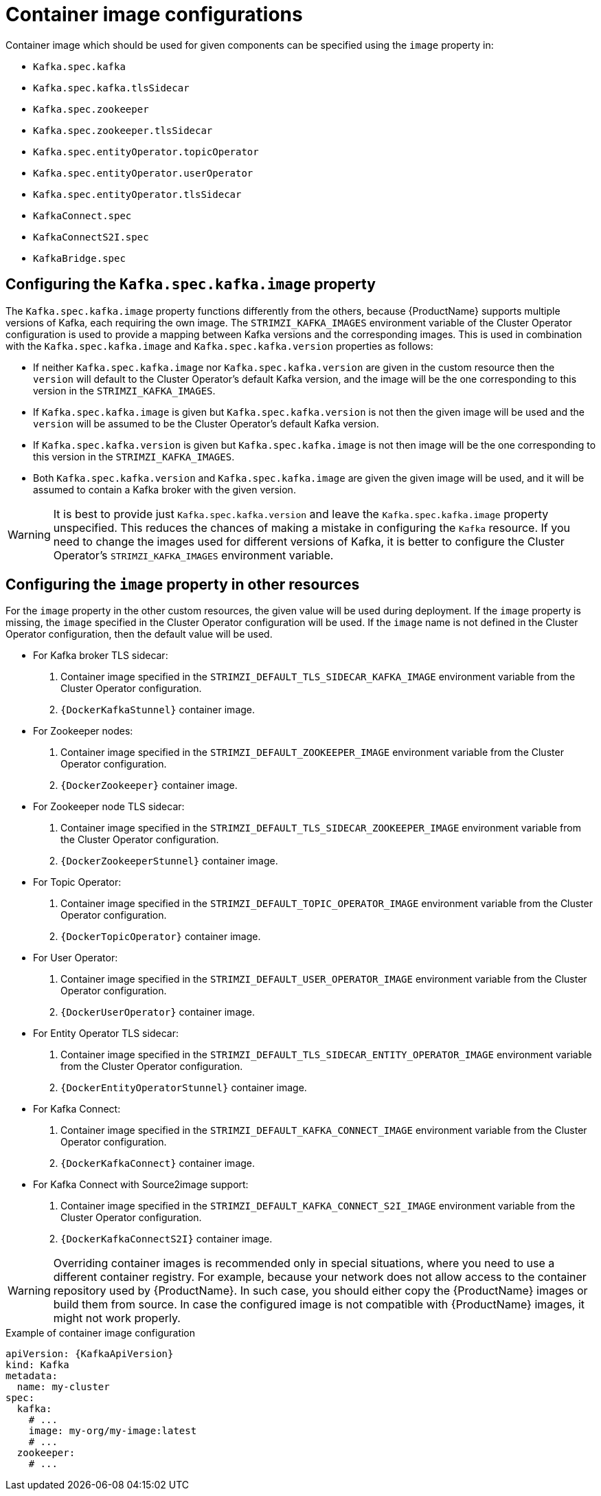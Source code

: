 // Module included in the following assemblies:
//
// assembly-configuring-container-images.adoc

[id='ref-configuring-container-images-{context}']
= Container image configurations

Container image which should be used for given components can be specified using the `image` property in:

* `Kafka.spec.kafka`
* `Kafka.spec.kafka.tlsSidecar`
* `Kafka.spec.zookeeper`
* `Kafka.spec.zookeeper.tlsSidecar`
* `Kafka.spec.entityOperator.topicOperator`
* `Kafka.spec.entityOperator.userOperator`
* `Kafka.spec.entityOperator.tlsSidecar`
* `KafkaConnect.spec`
* `KafkaConnectS2I.spec`
* `KafkaBridge.spec`

== Configuring the `Kafka.spec.kafka.image` property

The `Kafka.spec.kafka.image` property functions differently from the others, because {ProductName} supports multiple versions of Kafka, each requiring the own image.
The `STRIMZI_KAFKA_IMAGES` environment variable of the Cluster Operator configuration is used to provide a mapping between Kafka versions and the corresponding images. 
This is used in combination with the `Kafka.spec.kafka.image` and `Kafka.spec.kafka.version` properties as follows:

* If neither `Kafka.spec.kafka.image` nor `Kafka.spec.kafka.version` are given in the custom resource then the `version` will default to the  Cluster Operator's default Kafka version, and the image will be the one corresponding to this version in the `STRIMZI_KAFKA_IMAGES`.

* If `Kafka.spec.kafka.image` is given but `Kafka.spec.kafka.version` is not then the given image will be used and the `version` will be assumed to be the  Cluster Operator's default Kafka version.

* If `Kafka.spec.kafka.version` is given but `Kafka.spec.kafka.image` is not then image will be the one corresponding to this version in the `STRIMZI_KAFKA_IMAGES`.

* Both `Kafka.spec.kafka.version` and `Kafka.spec.kafka.image` are given the given image will be used, and it will be assumed to contain a Kafka broker with the given version.

WARNING: It is best to provide just `Kafka.spec.kafka.version` and leave the `Kafka.spec.kafka.image` property unspecified.
This reduces the chances of making a mistake in configuring the `Kafka` resource. If you need to change the images used for different versions of Kafka, it is better to configure the Cluster Operator's `STRIMZI_KAFKA_IMAGES` environment variable.

== Configuring the `image` property in other resources

For the `image` property in the other custom resources, the given value will be used during deployment.
If the `image` property is missing, the `image` specified in the Cluster Operator configuration will be used.
If the `image` name is not defined in the Cluster Operator configuration, then the default value will be used.

* For Kafka broker TLS sidecar:
. Container image specified in the `STRIMZI_DEFAULT_TLS_SIDECAR_KAFKA_IMAGE` environment variable from the Cluster Operator configuration.
. `{DockerKafkaStunnel}` container image.
* For Zookeeper nodes:
. Container image specified in the `STRIMZI_DEFAULT_ZOOKEEPER_IMAGE` environment variable from the Cluster Operator configuration.
. `{DockerZookeeper}` container image.
* For Zookeeper node TLS sidecar:
. Container image specified in the `STRIMZI_DEFAULT_TLS_SIDECAR_ZOOKEEPER_IMAGE` environment variable from the Cluster Operator configuration.
. `{DockerZookeeperStunnel}` container image.
* For Topic Operator:
. Container image specified in the `STRIMZI_DEFAULT_TOPIC_OPERATOR_IMAGE` environment variable from the Cluster Operator configuration.
. `{DockerTopicOperator}` container image.
* For User Operator:
. Container image specified in the `STRIMZI_DEFAULT_USER_OPERATOR_IMAGE` environment variable from the Cluster Operator configuration.
. `{DockerUserOperator}` container image.
* For Entity Operator TLS sidecar:
. Container image specified in the `STRIMZI_DEFAULT_TLS_SIDECAR_ENTITY_OPERATOR_IMAGE` environment variable from the Cluster Operator configuration.
. `{DockerEntityOperatorStunnel}` container image.
* For Kafka Connect:
. Container image specified in the `STRIMZI_DEFAULT_KAFKA_CONNECT_IMAGE` environment variable from the Cluster Operator configuration.
. `{DockerKafkaConnect}` container image.
* For Kafka Connect with Source2image support:
. Container image specified in the `STRIMZI_DEFAULT_KAFKA_CONNECT_S2I_IMAGE` environment variable from the Cluster Operator configuration.
. `{DockerKafkaConnectS2I}` container image.

WARNING: Overriding container images is recommended only in special situations, where you need to use a different container registry.
For example, because your network does not allow access to the container repository used by {ProductName}.
In such case, you should either copy the {ProductName} images or build them from source.
In case the configured image is not compatible with {ProductName} images, it might not work properly.

.Example of container image configuration
[source,yaml,subs=attributes+]
----
apiVersion: {KafkaApiVersion}
kind: Kafka
metadata:
  name: my-cluster
spec:
  kafka:
    # ...
    image: my-org/my-image:latest
    # ...
  zookeeper:
    # ...
----
